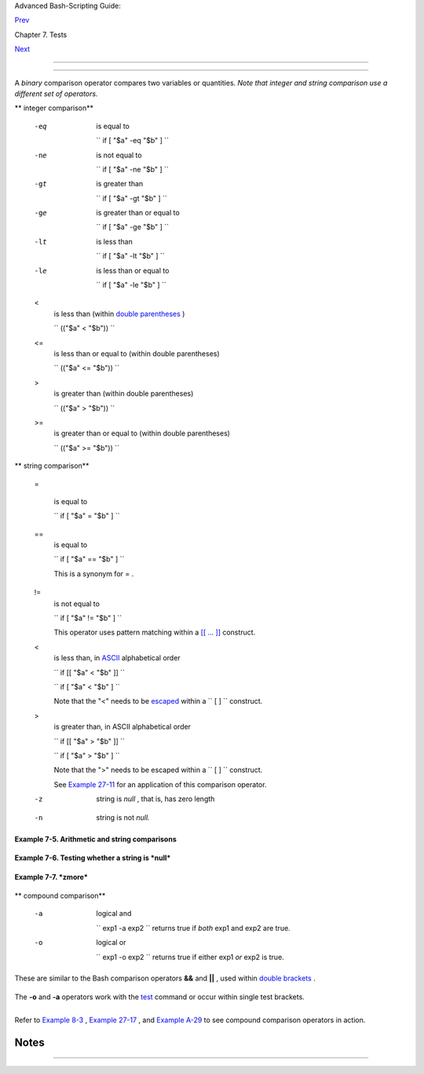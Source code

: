 .. raw:: html

   <div class="NAVHEADER">

.. raw:: html

   <table border="0" cellpadding="0" cellspacing="0" summary="Header navigation table" width="100%">

.. raw:: html

   <tr>

.. raw:: html

   <th align="center" colspan="3">

Advanced Bash-Scripting Guide:

.. raw:: html

   </th>

.. raw:: html

   </tr>

.. raw:: html

   <tr>

.. raw:: html

   <td align="left" valign="bottom" width="10%">

`Prev <fto.html>`__

.. raw:: html

   </td>

.. raw:: html

   <td align="center" valign="bottom" width="80%">

Chapter 7. Tests

.. raw:: html

   </td>

.. raw:: html

   <td align="right" valign="bottom" width="10%">

`Next <nestedifthen.html>`__

.. raw:: html

   </td>

.. raw:: html

   </tr>

.. raw:: html

   </table>

--------------

.. raw:: html

   </div>

.. raw:: html

   <div class="SECT1">

  7.3. Other Comparison Operators
================================

A *binary* comparison operator compares two variables or quantities.
*Note that integer and string comparison use a different set of
operators.*

.. raw:: html

   <div class="VARIABLELIST">

** integer comparison**

 -eq
    is equal to

    ``                   if [ "$a" -eq "$b" ]                 ``

 -ne
    is not equal to

    ``                   if [ "$a" -ne "$b" ]                 ``

 -gt
    is greater than

    ``                   if [ "$a" -gt "$b" ]                 ``

 -ge
    is greater than or equal to

    ``                   if [ "$a" -ge "$b" ]                 ``

 -lt
    is less than

    ``                   if [ "$a" -lt "$b" ]                 ``

 -le
    is less than or equal to

    ``                   if [ "$a" -le "$b" ]                 ``

 <
    is less than (within `double parentheses <dblparens.html>`__ )

    ``                   (("$a" < "$b"))                 ``

 <=
    is less than or equal to (within double parentheses)

    ``                   (("$a" <= "$b"))                 ``

 >
    is greater than (within double parentheses)

    ``                   (("$a" > "$b"))                 ``

 >=
    is greater than or equal to (within double parentheses)

    ``                   (("$a" >= "$b"))                 ``

.. raw:: html

   </div>

.. raw:: html

   <div class="VARIABLELIST">

** string comparison**

 =

    is equal to

    ``                   if [ "$a" = "$b" ]                 ``

    .. raw:: html

       <div class="CAUTION">

    +--------------------------+--------------------------+--------------------------+
    | |Caution|                |
    | Note the                 |
    | `whitespace <special-cha |
    | rs.html#WHITESPACEREF>`_ |
    | _                        |
    | framing the **=** .      |
    |                          |
    | ``                       |
    |      if [ "$a"="$b" ]    |
    |                       `` |
    | is *not* equivalent to   |
    | the above.               |
    +--------------------------+--------------------------+--------------------------+

    .. raw:: html

       </div>

 ==
    is equal to

    ``                   if [ "$a" == "$b" ]                 ``

    This is a synonym for = .

    .. raw:: html

       <div class="NOTE">

    +--------------------------+--------------------------+--------------------------+
    | |Note|                   |
    | The == comparison        |
    | operator behaves         |
    | differently within a     |
    | `double-brackets <testco |
    | nstructs.html#DBLBRACKET |
    | S>`__                    |
    | test than within single  |
    | brackets.                |
    |                          |
    | +----------------------- |
    | ---+-------------------- |
    | ------+----------------- |
    | ---------+               |
    | | .. code:: PROGRAMLISTI |
    | NG |                     |
    | |                        |
    |    |                     |
    | |     [[ $a == z* ]]   # |
    |  T |                     |
    | | rue if $a starts with  |
    | an |                     |
    | |  "z" (pattern matching |
    | ). |                     |
    | |     [[ $a == "z*" ]] # |
    |  T |                     |
    | | rue if $a is equal to  |
    | z* |                     |
    | |  (literal matching).   |
    |    |                     |
    | |                        |
    |    |                     |
    | |     [ $a == z* ]     # |
    |  F |                     |
    | | ile globbing and word  |
    | sp |                     |
    | | litting take place.    |
    |    |                     |
    | |     [ "$a" == "z*" ] # |
    |  T |                     |
    | | rue if $a is equal to  |
    | z* |                     |
    | |  (literal matching).   |
    |    |                     |
    | |                        |
    |    |                     |
    | |     # Thanks, StĂŠphan |
    | e  |                     |
    | | Chazelas               |
    |    |                     |
    |                          |
    |                          |
    | +----------------------- |
    | ---+-------------------- |
    | ------+----------------- |
    | ---------+               |
                              
    +--------------------------+--------------------------+--------------------------+

    .. raw:: html

       </div>

 !=
    is not equal to

    ``                   if [ "$a" != "$b" ]                 ``

    This operator uses pattern matching within a `[[ ...
    ]] <testconstructs.html#DBLBRACKETS>`__ construct.

 <
    is less than, in `ASCII <special-chars.html#ASCIIDEF>`__
    alphabetical order

    ``                   if [[ "$a" < "$b" ]]                 ``

    ``                   if [ "$a" \< "$b" ]                 ``

    Note that the "<" needs to be
    `escaped <escapingsection.html#ESCP>`__ within a
    ``                   [  ]                 `` construct.

 >
    is greater than, in ASCII alphabetical order

    ``                   if [[ "$a" > "$b" ]]                 ``

    ``                   if [ "$a" \> "$b" ]                 ``

    Note that the ">" needs to be escaped within a
    ``                   [  ]                 `` construct.

    See `Example 27-11 <arrays.html#BUBBLE>`__ for an application of
    this comparison operator.

 -z
    string is *null* , that is, has zero length

    +--------------------------+--------------------------+--------------------------+
    | .. code:: PROGRAMLISTING |
    |                          |
    |      String=''   # Zero- |
    | length ("null") string v |
    | ariable.                 |
    |                          |
    |     if [ -z "$String" ]  |
    |     then                 |
    |       echo "\$String is  |
    | null."                   |
    |     else                 |
    |       echo "\$String is  |
    | NOT null."               |
    |     fi     # $String is  |
    | null.                    |
                              
    +--------------------------+--------------------------+--------------------------+

 -n
    string is not *null.*

    .. raw:: html

       <div class="CAUTION">

    +--------------------------------------+--------------------------------------+
    | |Caution|                            |
    | The                                  |
    | ``                           -n      |
    |                     ``               |
    | test requires that the string be     |
    | quoted within the test brackets.     |
    | Using an unquoted string with *! -z* |
    | , or even just the unquoted string   |
    | alone within test brackets (see      |
    | `Example                             |
    | 7-6 <comparison-ops.html#STRTEST>`__ |
    | ) normally works, however, this is   |
    | an unsafe practice. *Always* quote a |
    | tested string. ` [1]                 |
    |  <comparison-ops.html#FTN.AEN3669>`_ |
    | _                                    |
    +--------------------------------------+--------------------------------------+

    .. raw:: html

       </div>

.. raw:: html

   </div>

.. raw:: html

   <div class="EXAMPLE">

**Example 7-5. Arithmetic and string comparisons**

+--------------------------+--------------------------+--------------------------+
| .. code:: PROGRAMLISTING |
|                          |
|     #!/bin/bash          |
|                          |
|     a=4                  |
|     b=5                  |
|                          |
|     #  Here "a" and "b"  |
| can be treated either as |
|  integers or strings.    |
|     #  There is some blu |
| rring between the arithm |
| etic and string comparis |
| ons,                     |
|     #+ since Bash variab |
| les are not strongly typ |
| ed.                      |
|                          |
|     #  Bash permits inte |
| ger operations and compa |
| risons on variables      |
|     #+ whose value consi |
| sts of all-integer chara |
| cters.                   |
|     #  Caution advised,  |
| however.                 |
|                          |
|     echo                 |
|                          |
|     if [ "$a" -ne "$b" ] |
|     then                 |
|       echo "$a is not eq |
| ual to $b"               |
|       echo "(arithmetic  |
| comparison)"             |
|     fi                   |
|                          |
|     echo                 |
|                          |
|     if [ "$a" != "$b" ]  |
|     then                 |
|       echo "$a is not eq |
| ual to $b."              |
|       echo "(string comp |
| arison)"                 |
|       #     "4"  != "5"  |
|       # ASCII 52 != ASCI |
| I 53                     |
|     fi                   |
|                          |
|     # In this particular |
|  instance, both "-ne" an |
| d "!=" work.             |
|                          |
|     echo                 |
|                          |
|     exit 0               |
                          
+--------------------------+--------------------------+--------------------------+

.. raw:: html

   </div>

.. raw:: html

   <div class="EXAMPLE">

**Example 7-6. Testing whether a string is *null***

+--------------------------+--------------------------+--------------------------+
| .. code:: PROGRAMLISTING |
|                          |
|     #!/bin/bash          |
|     #  str-test.sh: Test |
| ing null strings and unq |
| uoted strings,           |
|     #+ but not strings a |
| nd sealing wax, not to m |
| ention cabbages and king |
| s . . .                  |
|                          |
|     # Using   if [ ... ] |
|                          |
|     # If a string has no |
| t been initialized, it h |
| as no defined value.     |
|     # This state is call |
| ed "null" (not the same  |
| as zero!).               |
|                          |
|     if [ -n $string1 ]   |
|   # string1 has not been |
|  declared or initialized |
| .                        |
|     then                 |
|       echo "String \"str |
| ing1\" is not null."     |
|     else                 |
|       echo "String \"str |
| ing1\" is null."         |
|     fi                   |
|   # Wrong result.        |
|     # Shows $string1 as  |
| not null, although it wa |
| s not initialized.       |
|                          |
|     echo                 |
|                          |
|     # Let's try it again |
| .                        |
|                          |
|     if [ -n "$string1" ] |
|   # This time, $string1  |
| is quoted.               |
|     then                 |
|       echo "String \"str |
| ing1\" is not null."     |
|     else                 |
|       echo "String \"str |
| ing1\" is null."         |
|     fi                   |
|   # Quote strings within |
|  test brackets!          |
|                          |
|     echo                 |
|                          |
|     if [ $string1 ]      |
|   # This time, $string1  |
| stands naked.            |
|     then                 |
|       echo "String \"str |
| ing1\" is not null."     |
|     else                 |
|       echo "String \"str |
| ing1\" is null."         |
|     fi                   |
|   # This works fine.     |
|     # The [ ... ] test o |
| perator alone detects wh |
| ether the string is null |
| .                        |
|     # However it is good |
|  practice to quote it (i |
| f [ "$string1" ]).       |
|     #                    |
|     # As Stephane Chazel |
| as points out,           |
|     #    if [ $string1 ] |
|     has one argument, "] |
| "                        |
|     #    if [ "$string1" |
|  ]  has two arguments, t |
| he empty "$string1" and  |
| "]"                      |
|                          |
|                          |
|     echo                 |
|                          |
|                          |
|     string1=initialized  |
|                          |
|     if [ $string1 ]      |
|   # Again, $string1 stan |
| ds unquoted.             |
|     then                 |
|       echo "String \"str |
| ing1\" is not null."     |
|     else                 |
|       echo "String \"str |
| ing1\" is null."         |
|     fi                   |
|   # Again, gives correct |
|  result.                 |
|     # Still, it is bette |
| r to quote it ("$string1 |
| "), because . . .        |
|                          |
|                          |
|     string1="a = b"      |
|                          |
|     if [ $string1 ]      |
|   # Again, $string1 stan |
| ds unquoted.             |
|     then                 |
|       echo "String \"str |
| ing1\" is not null."     |
|     else                 |
|       echo "String \"str |
| ing1\" is null."         |
|     fi                   |
|   # Not quoting "$string |
| 1" now gives wrong resul |
| t!                       |
|                          |
|     exit 0   # Thank you |
| , also, Florian Wisser,  |
| for the "heads-up".      |
                          
+--------------------------+--------------------------+--------------------------+

.. raw:: html

   </div>

.. raw:: html

   <div class="EXAMPLE">

**Example 7-7. *zmore***

+--------------------------+--------------------------+--------------------------+
| .. code:: PROGRAMLISTING |
|                          |
|     #!/bin/bash          |
|     # zmore              |
|                          |
|     # View gzipped files |
|  with 'more' filter.     |
|                          |
|     E_NOARGS=85          |
|     E_NOTFOUND=86        |
|     E_NOTGZIP=87         |
|                          |
|     if [ $# -eq 0 ] # sa |
| me effect as:  if [ -z " |
| $1" ]                    |
|     # $1 can exist, but  |
| be empty:  zmore "" arg2 |
|  arg3                    |
|     then                 |
|       echo "Usage: `base |
| name $0` filename" >&2   |
|       # Error message to |
|  stderr.                 |
|       exit $E_NOARGS     |
|       # Returns 85 as ex |
| it status of script (err |
| or code).                |
|     fi                   |
|                          |
|     filename=$1          |
|                          |
|     if [ ! -f "$filename |
| " ]   # Quoting $filenam |
| e allows for possible sp |
| aces.                    |
|     then                 |
|       echo "File $filena |
| me not found!" >&2   # E |
| rror message to stderr.  |
|       exit $E_NOTFOUND   |
|     fi                   |
|                          |
|     if [ ${filename##*.} |
|  != "gz" ]               |
|     # Using bracket in v |
| ariable substitution.    |
|     then                 |
|       echo "File $1 is n |
| ot a gzipped file!"      |
|       exit $E_NOTGZIP    |
|     fi                   |
|                          |
|     zcat $1 | more       |
|                          |
|     # Uses the 'more' fi |
| lter.                    |
|     # May substitute 'le |
| ss' if desired.          |
|                          |
|     exit $?   # Script r |
| eturns exit status of pi |
| pe.                      |
|     #  Actually "exit $? |
| " is unnecessary, as the |
|  script will, in any cas |
| e,                       |
|     #+ return the exit s |
| tatus of the last comman |
| d executed.              |
                          
+--------------------------+--------------------------+--------------------------+

.. raw:: html

   </div>

.. raw:: html

   <div class="VARIABLELIST">

** compound comparison**

 -a
    logical and

    ``                   exp1 -a exp2                 `` returns true if
    *both* exp1 and exp2 are true.

 -o
    logical or

    ``                   exp1 -o exp2                 `` returns true if
    either exp1 *or* exp2 is true.

.. raw:: html

   </div>

These are similar to the Bash comparison operators **&&** and **\|\|** ,
used within `double brackets <testconstructs.html#DBLBRACKETS>`__ .

+--------------------------+--------------------------+--------------------------+
| .. code:: PROGRAMLISTING |
|                          |
|     [[ condition1 && con |
| dition2 ]]               |
                          
+--------------------------+--------------------------+--------------------------+

The **-o** and **-a** operators work with the
`test <testconstructs.html#TTESTREF>`__ command or occur within single
test brackets.

+--------------------------+--------------------------+--------------------------+
| .. code:: PROGRAMLISTING |
|                          |
|     if [ "$expr1" -a "$e |
| xpr2" ]                  |
|     then                 |
|       echo "Both expr1 a |
| nd expr2 are true."      |
|     else                 |
|       echo "Either expr1 |
|  or expr2 is false."     |
|     fi                   |
                          
+--------------------------+--------------------------+--------------------------+

.. raw:: html

   <div class="CAUTION">

+--------------------------+--------------------------+--------------------------+
| |Caution|                |
| But, as *rihad* points   |
| out:                     |
|                          |
| +----------------------- |
| ---+-------------------- |
| ------+----------------- |
| ---------+               |
| | .. code:: PROGRAMLISTI |
| NG |                     |
| |                        |
|    |                     |
| |     [ 1 -eq 1 ] && [ - |
| n  |                     |
| | "`echo true 1>&2`" ]   |
|  # |                     |
| |  true                  |
|    |                     |
| |     [ 1 -eq 2 ] && [ - |
| n  |                     |
| | "`echo true 1>&2`" ]   |
|  # |                     |
| |  (no output)           |
|    |                     |
| |     # ^^^^^^^ False co |
| nd |                     |
| | ition. So far, everyth |
| in |                     |
| | g as expected.         |
|    |                     |
| |                        |
|    |                     |
| |     # However ...      |
|    |                     |
| |     [ 1 -eq 2 -a -n "` |
| ec |                     |
| | ho true 1>&2`" ]       |
|  # |                     |
| |  true                  |
|    |                     |
| |     # ^^^^^^^ False co |
| nd |                     |
| | ition. So, why "true"  |
| ou |                     |
| | tput?                  |
|    |                     |
| |                        |
|    |                     |
| |     # Is it because bo |
| th |                     |
| |  condition clauses wit |
| hi |                     |
| | n brackets evaluate?   |
|    |                     |
| |     [[ 1 -eq 2 && -n " |
| `e |                     |
| | cho true 1>&2`" ]]     |
|  # |                     |
| |  (no output)           |
|    |                     |
| |     # No, that's not i |
| t. |                     |
| |                        |
|    |                     |
| |     # Apparently && an |
| d  |                     |
| | || "short-circuit" whi |
| le |                     |
| |  -a and -o do not.     |
|    |                     |
|                          |
|                          |
| +----------------------- |
| ---+-------------------- |
| ------+----------------- |
| ---------+               |
                          
+--------------------------+--------------------------+--------------------------+

.. raw:: html

   </div>

Refer to `Example 8-3 <ops.html#ANDOR>`__ , `Example
27-17 <arrays.html#TWODIM>`__ , and `Example
A-29 <contributed-scripts.html#WHX>`__ to see compound comparison
operators in action.

.. raw:: html

   </div>

Notes
~~~~~

+--------------------------------------+--------------------------------------+
| ` [1]                                |
|  <comparison-ops.html#AEN3669>`__    |
| As S.C. points out, in a compound    |
| test, even quoting the string        |
| variable might not suffice.          |
| ``                 [ -n "$string" -o |
|  "$a" = "$b" ]               ``      |
| may cause an error with some         |
| versions of Bash if                  |
| ``        $string       `` is empty. |
| The safe way is to append an extra   |
| character to possibly empty          |
| variables,                           |
| ``                 [ "x$string" != x |
|  -o "x$a" = "x$b" ]               `` |
| (the "x's" cancel out).              |
+--------------------------------------+--------------------------------------+

.. raw:: html

   <div class="NAVFOOTER">

--------------

+--------------------------+--------------------------+--------------------------+
| `Prev <fto.html>`__      | File test operators      |
| `Home <index.html>`__    | `Up <tests.html>`__      |
| `Next <nestedifthen.html | Nested                   |
| >`__                     | ``                 if/th |
|                          | en               ``      |
|                          | Condition Tests          |
+--------------------------+--------------------------+--------------------------+

.. raw:: html

   </div>

.. |Caution| image:: ../images/caution.gif
.. |Note| image:: ../images/note.gif
